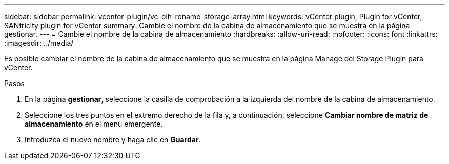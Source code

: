 ---
sidebar: sidebar 
permalink: vcenter-plugin/vc-olh-rename-storage-array.html 
keywords: vCenter plugin, Plugin for vCenter, SANtricity plugin for vCenter 
summary: Cambie el nombre de la cabina de almacenamiento que se muestra en la página gestionar. 
---
= Cambie el nombre de la cabina de almacenamiento
:hardbreaks:
:allow-uri-read: 
:nofooter: 
:icons: font
:linkattrs: 
:imagesdir: ../media/


[role="lead"]
Es posible cambiar el nombre de la cabina de almacenamiento que se muestra en la página Manage del Storage Plugin para vCenter.

.Pasos
. En la página *gestionar*, seleccione la casilla de comprobación a la izquierda del nombre de la cabina de almacenamiento.
. Seleccione los tres puntos en el extremo derecho de la fila y, a continuación, seleccione *Cambiar nombre de matriz de almacenamiento* en el menú emergente.
. Introduzca el nuevo nombre y haga clic en *Guardar*.

